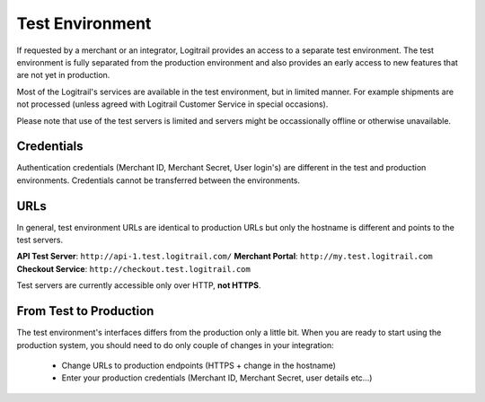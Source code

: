 Test Environment
****************

If requested by a merchant or an integrator, Logitrail provides an access to
a separate test environment. The test environment is fully separated from the production
environment and also provides an early access to new features that are not yet
in production.

Most of the Logitrail's services are available in the test environment, but
in limited manner. For example shipments are not processed (unless agreed with
Logitrail Customer Service in special occasions).

Please note that use of the test servers is limited and servers might be occassionally
offline or otherwise unavailable.

Credentials
===========

Authentication credentials (Merchant ID, Merchant Secret, User login's) are different
in the test and production environments. Credentials cannot be transferred between
the environments.

URLs
====

In general, test environment URLs are identical to production URLs but only the hostname is
different and points to the test servers.

**API Test Server**: ``http://api-1.test.logitrail.com/``
**Merchant Portal**: ``http://my.test.logitrail.com``
**Checkout Service**: ``http://checkout.test.logitrail.com``

Test servers are currently accessible only over HTTP, **not HTTPS**.
 
From Test to Production
=======================

The test environment's interfaces differs from the production only a little bit.
When you are ready to start using the production system, you should need to do only
couple of changes in your integration:

 * Change URLs to production endpoints (HTTPS + change in the hostname)
 * Enter your production credentials (Merchant ID, Merchant Secret, user details etc...)